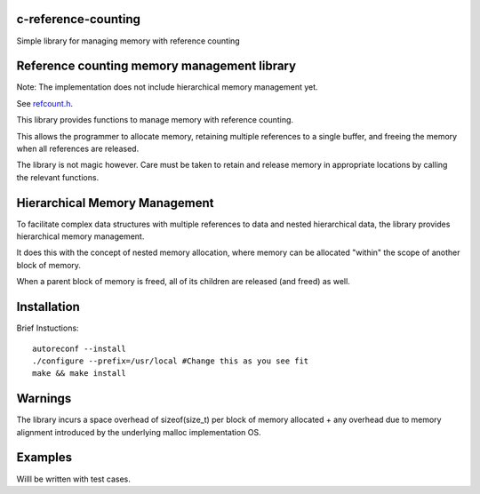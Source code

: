 c-reference-counting
====================

Simple library for managing memory with reference counting


Reference counting memory management library
============================================

Note: The implementation does not include 
hierarchical memory management yet. 

See refcount.h_.

.. _refcount.h: https://github.com/igutekunst/c-reference-counting/blob/master/src/refcount.h

This library provides functions to manage memory with 
reference counting.

This allows the programmer to allocate memory, retaining 
multiple references to a single buffer, and freeing the
memory when all references are released.

The library is not magic however. Care must be taken to 
retain and release memory in appropriate locations by calling 
the relevant functions.

Hierarchical Memory Management
==============================

To facilitate complex data structures with multiple references
to data and nested hierarchical data, the library provides
hierarchical memory management.

It does this with the concept of nested memory allocation, 
where memory can be allocated "within" the scope of another 
block of memory.

When a parent block of memory is freed, all of its children 
are released (and freed) as well.

Installation
============
Brief Instuctions::

  autoreconf --install
  ./configure --prefix=/usr/local #Change this as you see fit
  make && make install
  
Warnings
========

The library incurs a space overhead of sizeof(size_t) per 
block of memory allocated + any overhead due to memory
alignment introduced by the underlying malloc implementation
OS.

Examples
========

Willl  be written with test cases.


